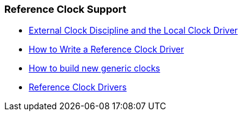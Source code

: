 === Reference Clock Support
* link:extern.html[External Clock Discipline and the Local Clock Driver]
* link:driver_howto.html[How to Write a Reference Clock Driver]
* link:generic_howto.html[How to build new generic clocks]
* link:refclock.html[Reference Clock Drivers]

